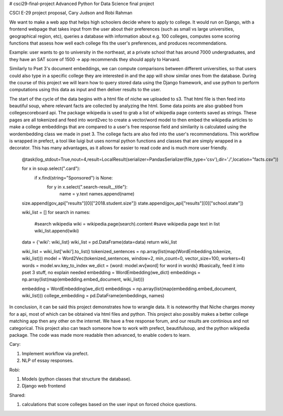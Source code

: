 # csci29-final-project
Advanced Python for Data Science final project

CSCI E-29 project proposal, Cary Judson and Robi Rahman

We want to make a web app that helps high schoolers decide where to apply to college. It would run on Django, with a frontend webpage that takes input from the user about their preferences (such as small vs large universities, geographical region, etc), queries a database with information about e.g. 100 colleges, computes some scoring functions that assess how well each college fits the user's preferences, and produces recommendations.

Example: user wants to go to university in the northeast, at a private school that has around 7000 undergraduates, and they have an SAT score of 1500 -> app recommends they should apply to Harvard.

Similarly to Pset 3's document embeddings, we can compute comparisons between different universities, so that users could also type in a specific college they are interested in and the app will show similar ones from the database. During the course of this project we will learn how to query stored data using the Django framework, and use python to perform computations using this data as input and then deliver results to the user.

The start of the cycle of the data begins with a html file of niche we uploaded to s3. That html file is then feed into beautiful soup, where relevant facts are collected by analyzing the html. Some data points are also grabbed from collegescoreboard api. The package wikipedia is used to grab a list of wikipedia page contents saved as strings. These pages are all tokenized and feed into word2vec to create a vector/word model to then embed the wikipedia articles to make a college embeddings that are compared to a user's free response field and similarity is calculated using the wordembedding class we made in pset 3. The college facts are also fed into the user's recommendations. This workflow is wrapped in prefect, a tool like luigi but uses normal python functions and classes that are simply wrapped in a decorator. This has many advantages, as it allows for easier to read code and is much more user friendly.


    @task(log_stdout=True,nout=4,result=LocalResult(serializer=PandasSerializer(file_type='csv'),dir='./',location="facts.csv"))

    for x in soup.select(".card"):
        if x.find(string="Sponsored") is None:
            for y in x.select(".search-result__title"):
                name = y.text
                names.append(name)

    size.append(gov_api["results"][0]["2018.student.size"])
    state.append(gov_api["results"][0]["school.state"])

    wiki_list = []
    for search in names:
        #search wikipedia
        wiki = wikipedia.page(search).content
        #save wikipedia page text in list
        wiki_list.append(wiki)
    data = {'wiki': wiki_list}
    wiki_list = pd.DataFrame(data=data)
    return wiki_list

    wiki_list = wiki_list['wiki'].to_list()
    tokenized_sentences = np.array(list(map(WordEmbedding.tokenize, wiki_list)))
    model = Word2Vec(tokenized_sentences, window=2, min_count=0, vector_size=100, workers=4)
    words = model.wv.key_to_index
    we_dict = {word: model.wv[word] for word in words}
    #basically, feed it into pset 3 stuff, no explain needed
    embedding = WordEmbedding(we_dict)
    embeddings = np.array(list(map(embedding.embed_document, wiki_list)))

    embedding = WordEmbedding(we_dict)
    embeddings = np.array(list(map(embedding.embed_document, wiki_list)))
    college_embedding = pd.DataFrame(embeddings, names)

In conclusion, it can be said this project demonstrates how to wrangle data. It is noteworthy that Niche charges money for a api, most of which can be obtained via html files and python. This project also possibly makes a better college matching app then any other on the internet. We have a free response forum, and our results are continious and not categorical. This project also can teach someone how to work with prefect, beautifulsoup, and the python wikipedia package. The code was made more readable then advanced, to enable coders to learn.


Cary:

1. Implement workflow via prefect.

2. NLP of essay responses.

Robi:

1. Models (python classes that structure the database).

2. Django web frontend

Shared:

1. calculations that score colleges based on the user input on forced choice questions.